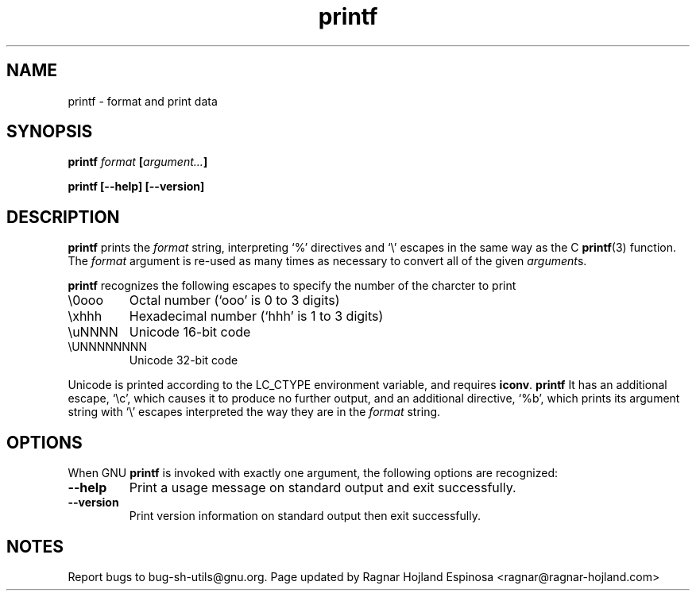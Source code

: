 .\" You may copy, distribute and modify under the terms of the LDP General
.\" Public License as specified in the LICENSE file that comes with the
.\" gnumaniak distribution
.\"
.\" The author kindly requests that no comments regarding the "better"
.\" suitability or up-to-date notices of any info documentation alternative
.\" is added without contacting him first.
.\"
.\" (C) 1999-2002 Ragnar Hojland Espinosa <ragnar@ragnar-hojland.com>
.\"
.\"     GNU printf man page
.\"     man pages are NOT obsolete!
.\"     <ragnar@ragnar-hojland.com>
.TH printf 1 "18 June 2002" "GNU Shell Utilities 2.1"
.SH NAME
printf \- format and print data
.SH SYNOPSIS
.BI printf " format " [ argument... ]
.sp
.B printf [\-\-help] [\-\-version]
.SH DESCRIPTION
.B printf
prints the
.I format
string, interpreting `%' directives and `\e' escapes in the same way
as the C 
.BR printf (3)
function.  The
.I format
argument is re-used as many times as necessary to convert all of the
given 
.IR argument s.
.P
.B printf
recognizes the following escapes to specify the number of the charcter to
print
.IP \e0ooo
Octal number (`ooo' is 0 to 3 digits)
.IP \exhhh
Hexadecimal number (`hhh' is 1 to 3 digits) 
.IP \euNNNN 
Unicode 16-bit code
.IP \eUNNNNNNNN
Unicode 32-bit code
.PP
Unicode is printed according to the LC_CTYPE environment variable, and
requires \fBiconv\fR.
\fBprintf\fR It has an additional escape, `\ec', which causes
it to produce no further output, and an additional directive, `%b',
which prints its argument string with `\e' escapes interpreted the way
they are in the
.I format
string.
.SH OPTIONS
When GNU
.B printf
is invoked with exactly one argument, the following options are recognized:
.TP
.B "\-\-help"
Print a usage message on standard output and exit successfully.
.TP
.B "\-\-version"
Print version information on standard output then exit successfully.
.SH NOTES
Report bugs to bug-sh-utils@gnu.org.
Page updated by Ragnar Hojland Espinosa <ragnar@ragnar-hojland.com>
